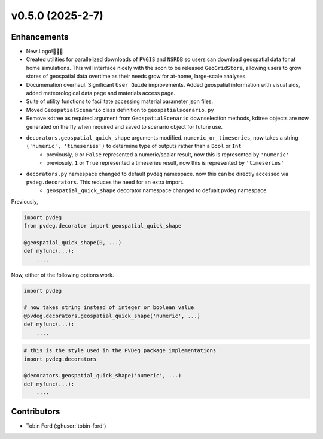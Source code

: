 v0.5.0 (2025-2-7)
===================

Enhancements
--------------
- New Logo!🎉🎉🎉
- Created utilities for parallelized downloads of ``PVGIS`` and ``NSRDB`` so users can download geospatial data for at home simulations. This will interface nicely with the soon to be released ``GeoGridStore``, allowing users to grow stores of geospatial data overtime as their needs grow for at-home, large-scale analyses.
- Documenation overhaul. Significant ``User Guide`` improvements. Added geospatial information with visual aids, added meteorological data page and materials access page.
- Suite of utility functions to facilitate accessing material parameter json files.
- Moved ``GeospatialScenario`` class definition to ``geospatialscenario.py``
- Remove kdtree as required argument from ``GeospatialScenario`` downselection methods, kdtree objects are now generated on the fly when required and saved to scenario object for future use.
- ``decorators.geospatial_quick_shape`` arguments modified. ``numeric_or_timeseries``, now takes a string ``('numeric', 'timeseries')`` to determine type of outputs rather than a ``Bool`` or ``Int``
    - previously, ``0`` or ``False`` represented a numeric/scalar result, now this is represented by ``'numeric'``
    - previosuly, ``1`` or ``True`` represented a timeseries result, now this is represented by ``'timeseries'``
- ``decorators.py`` namespace changed to default ``pvdeg`` namespace. now this can be directly accessed via ``pvdeg.decorators``. This reduces the need for an extra import.  
    -  ``geospatial_quick_shape`` decorator namespace changed to defualt pvdeg namespace  

Previously, 

.. code-block:: Python

    import pvdeg
    from pvdeg.decorator import geospatial_quick_shape

    @geospatial_quick_shape(0, ...)
    def myfunc(...):
        ....

Now, either of the following options work.

.. code-block:: Python

    import pvdeg

    # now takes string instead of integer or boolean value
    @pvdeg.decorators.geospatial_quick_shape('numeric', ...)
    def myfunc(...):
        ....

.. code-block:: Python

    # this is the style used in the PVDeg package implementations
    import pvdeg.decorators

    @decorators.geospatial_quick_shape('numeric', ...)
    def myfunc(...):
        ....


Contributors
-----------
- Tobin Ford (:ghuser:`tobin-ford`)